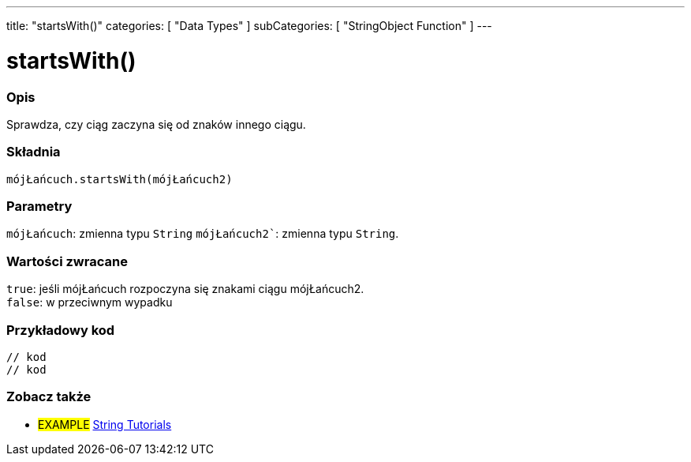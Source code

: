 ---
title: "startsWith()"
categories: [ "Data Types" ]
subCategories: [ "StringObject Function" ]
---





= startsWith()


// POCZĄTEK SEKCJI OPISOWEJ
[#overview]
--

[float]
=== Opis
Sprawdza, czy ciąg zaczyna się od znaków innego ciągu.

[%hardbreaks]


[float]
=== Składnia
`mójŁańcuch.startsWith(mójŁańcuch2)`


[float]
=== Parametry
`mójŁańcuch`: zmienna typu `String`
`mójŁańcuch2``: zmienna typu `String`.


[float]
=== Wartości zwracane
`true`: jeśli mójŁańcuch rozpoczyna się znakami ciągu mójŁańcuch2. +
`false`: w przeciwnym wypadku

--
// KONIEC SEKCJI OPISOWEJ


// POCZĄTEK SEKCJI JAK UŻYWAĆ
[#howtouse]
--

[float]
=== Przykładowy kod
// Poniżej dodaj przykładowy kod i opis jego działanie   ►►►►► TA SEKCJA JEST OBOWIĄZKOWA ◄◄◄◄◄
[source,arduino]
----
// kod
// kod
----
[%hardbreaks]
--
// KONIEC SEKCJI JAK UŻYWAĆ


// POCZĄTEK SEKCJI ZOBACZ TAKŻE
[#see_also]
--

[float]
=== Zobacz także

[role="example"]
* #EXAMPLE# https://www.arduino.cc/en/Tutorial/BuiltInExamples#strings[String Tutorials^]
--
// KONIEC SEKCJI ZOBACZ TAKŻE
